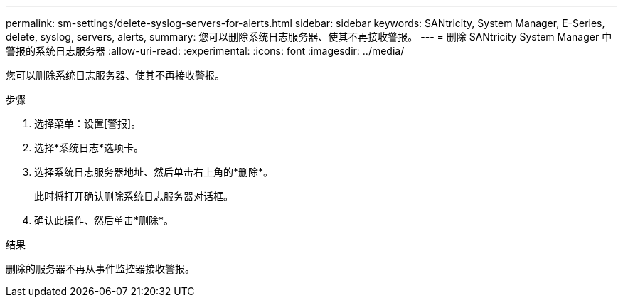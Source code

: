 ---
permalink: sm-settings/delete-syslog-servers-for-alerts.html 
sidebar: sidebar 
keywords: SANtricity, System Manager, E-Series, delete, syslog, servers, alerts, 
summary: 您可以删除系统日志服务器、使其不再接收警报。 
---
= 删除 SANtricity System Manager 中警报的系统日志服务器
:allow-uri-read: 
:experimental: 
:icons: font
:imagesdir: ../media/


[role="lead"]
您可以删除系统日志服务器、使其不再接收警报。

.步骤
. 选择菜单：设置[警报]。
. 选择*系统日志*选项卡。
. 选择系统日志服务器地址、然后单击右上角的*删除*。
+
此时将打开确认删除系统日志服务器对话框。

. 确认此操作、然后单击*删除*。


.结果
删除的服务器不再从事件监控器接收警报。
